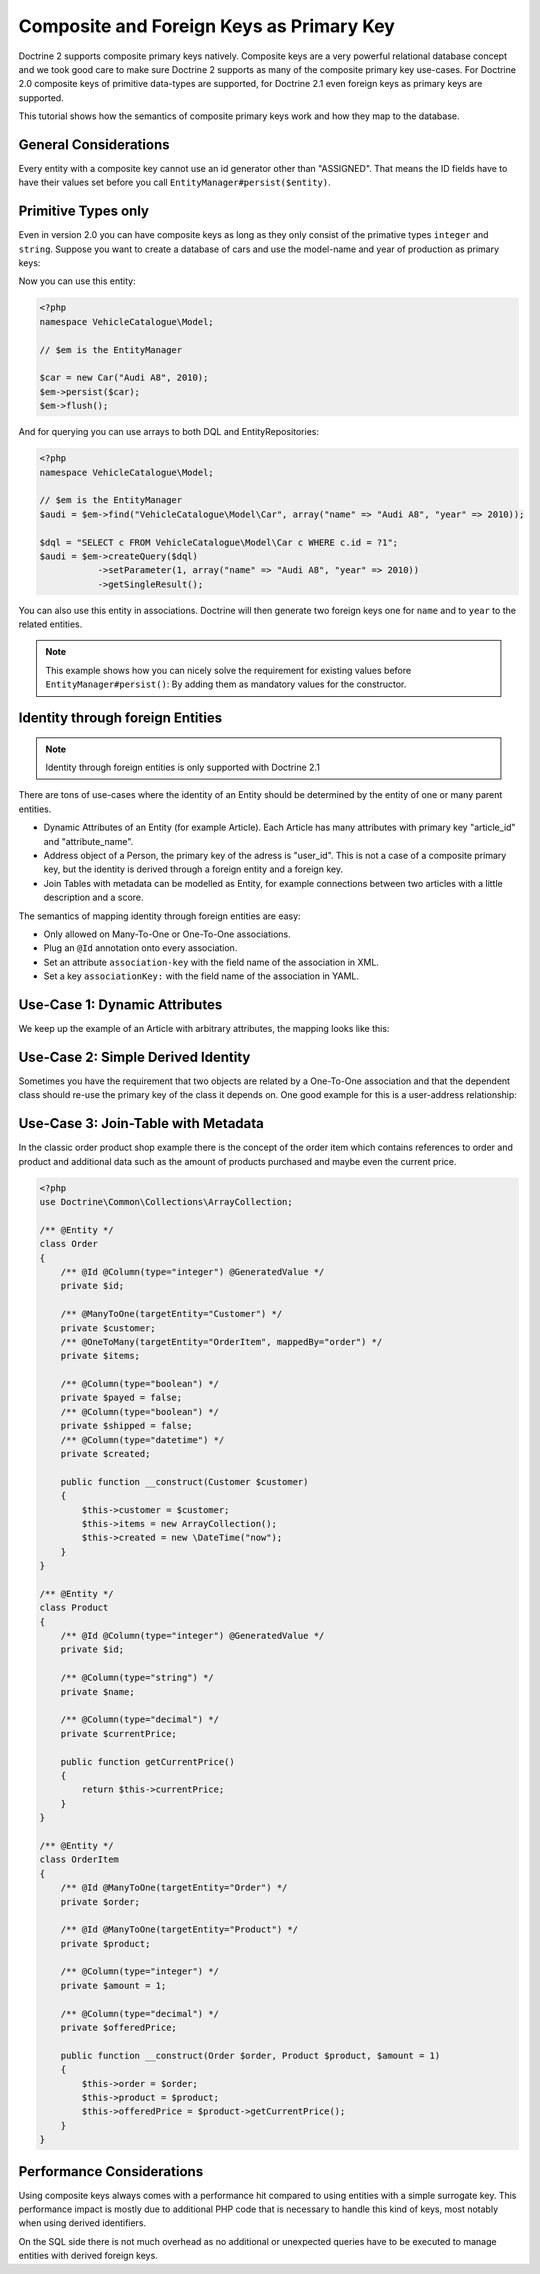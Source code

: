 Composite and Foreign Keys as Primary Key
=========================================

Doctrine 2 supports composite primary keys natively. Composite keys are a very powerful relational database concept
and we took good care to make sure Doctrine 2 supports as many of the composite primary key use-cases.
For Doctrine 2.0 composite keys of primitive data-types are supported, for Doctrine 2.1 even foreign keys as
primary keys are supported.

This tutorial shows how the semantics of composite primary keys work and how they map to the database.

General Considerations
~~~~~~~~~~~~~~~~~~~~~~

Every entity with a composite key cannot use an id generator other than "ASSIGNED". That means
the ID fields have to have their values set before you call ``EntityManager#persist($entity)``.

Primitive Types only
~~~~~~~~~~~~~~~~~~~~

Even in version 2.0 you can have composite keys as long as they only consist of the primative types
``integer`` and ``string``. Suppose you want to create a database of cars and use the model-name
and year of production as primary keys:

.. configuration-block::

    .. code-block:: php

        <?php
        namespace VehicleCatalogue\Model;

        /**
         * @Entity
         */
        class Car
        {
            /** @Id @Column(type="string") */
            private $name;
            /** @Id @Column(type="integer") */
            private $year

            public function __construct($name, $year)
            {
                $this->name = $name;
                $this->year = $year;
            }

            public function getModelName()
            {
                return $this->name;
            }

            public function getYearOfProduction()
            {
                return $this->year;
            }
        }

    .. code-block:: xml

        <?xml version="1.0" encoding="UTF-8"?>
        <doctrine-mapping xmlns="http://doctrine-project.org/schemas/orm/doctrine-mapping"
              xmlns:xsi="http://www.w3.org/2001/XMLSchema-instance"
              xsi:schemaLocation="http://doctrine-project.org/schemas/orm/doctrine-mapping
                                  http://www.doctrine-project.org/schemas/orm/doctrine-mapping.xsd">

            <entity name="VehicleCatalogue\Model\Car">
                <id field="name" type="string" />
                <id field="year" type="integer" />
            </entity>
        </doctrine-mapping>

    .. code-block:: yaml

        VehicleCatalogue\Model\Car:
          type: entity
          id:
            name:
              type: string
            year:
              type: integer

Now you can use this entity:

.. code-block:: php

    <?php
    namespace VehicleCatalogue\Model;

    // $em is the EntityManager

    $car = new Car("Audi A8", 2010);
    $em->persist($car);
    $em->flush();

And for querying you can use arrays to both DQL and EntityRepositories:

.. code-block:: php

    <?php
    namespace VehicleCatalogue\Model;

    // $em is the EntityManager
    $audi = $em->find("VehicleCatalogue\Model\Car", array("name" => "Audi A8", "year" => 2010));

    $dql = "SELECT c FROM VehicleCatalogue\Model\Car c WHERE c.id = ?1";
    $audi = $em->createQuery($dql)
               ->setParameter(1, array("name" => "Audi A8", "year" => 2010))
               ->getSingleResult();

You can also use this entity in associations. Doctrine will then generate two foreign keys one for ``name``
and to ``year`` to the related entities.

.. note::

    This example shows how you can nicely solve the requirement for existing
    values before ``EntityManager#persist()``: By adding them as mandatory values for the constructor.

Identity through foreign Entities
~~~~~~~~~~~~~~~~~~~~~~~~~~~~~~~~~

.. note::

    Identity through foreign entities is only supported with Doctrine 2.1

There are tons of use-cases where the identity of an Entity should be determined by the entity
of one or many parent entities.

-   Dynamic Attributes of an Entity (for example Article). Each Article has many
    attributes with primary key "article_id" and "attribute_name".
-   Address object of a Person, the primary key of the adress is "user_id". This is not a case of a composite primary
    key, but the identity is derived through a foreign entity and a foreign key.
-   Join Tables with metadata can be modelled as Entity, for example connections between two articles
    with a little description and a score.

The semantics of mapping identity through foreign entities are easy:

-   Only allowed on Many-To-One or One-To-One associations.
-   Plug an ``@Id`` annotation onto every association.
-   Set an attribute ``association-key`` with the field name of the association in XML.
-   Set a key ``associationKey:`` with the field name of the association in YAML.

Use-Case 1: Dynamic Attributes
~~~~~~~~~~~~~~~~~~~~~~~~~~~~~~

We keep up the example of an Article with arbitrary attributes, the mapping looks like this:

.. configuration-block::

    .. code-block:: php

        <?php
        namespace Application\Model;

        use Doctrine\Common\Collections\ArrayCollection;

        /**
         * @Entity
         */
        class Article
        {
            /** @Id @Column(type="integer") @GeneratedValue */
            private $id;
            /** @Column(type="string") */
            private $title;

            /**
             * @OneToMany(targetEntity="ArticleAttribute", mappedBy="article", cascade={"ALL"}, indexBy="attribute")
             */
            private $attributes;

            public function addAttribute($name, $value)
            {
                $this->attributes[$name] = new ArticleAttribute($name, $value, $this);
            }
        }

        /**
         * @Entity
         */
        class ArticleAttribute
        {
            /** @Id @ManyToOne(targetEntity="Article", inversedBy="attributes") */
            private $article;

            /** @Id @Column(type="string") */
            private $attribute;

            /** @Column(type="string") */
            private $value;

            public function __construct($name, $value, $article)
            {
                $this->attribute = $name;
                $this->value = $value;
                $this->article = $article;
            }
        }

    .. code-block:: xml

        <doctrine-mapping xmlns="http://doctrine-project.org/schemas/orm/doctrine-mapping"
              xmlns:xsi="http://www.w3.org/2001/XMLSchema-instance"
              xsi:schemaLocation="http://doctrine-project.org/schemas/orm/doctrine-mapping
                            http://doctrine-project.org/schemas/orm/doctrine-mapping.xsd">

             <entity name="Application\Model\ArticleAttribute">
                <id name="article" association-key="true" />
                <id name="attribute" type="string" />
                
                <field name="value" type="string" />

                <many-to-one field="article" target-entity="Article" inversed-by="attributes" />
             <entity>

        </doctrine-mapping>

    .. code-block:: yaml

        Application\Model\ArticleAttribute:
          type: entity
          id:
            article:
              associationKey: true
            attribute:
              type: string
          fields:
            value:
              type: string
          manyToOne:
            article:
              targetEntity: Article
              inversedBy: attributes


Use-Case 2: Simple Derived Identity
~~~~~~~~~~~~~~~~~~~~~~~~~~~~~~~~~~~

Sometimes you have the requirement that two objects are related by a One-To-One association
and that the dependent class should re-use the primary key of the class it depends on.
One good example for this is a user-address relationship:

.. configuration-block::

    .. code-block:: php

        <?php
        /**
         * @Entity
         */
        class User
        {
            /** @Id @Column(type="integer") @GeneratedValue */
            private $id;
        }

        /**
         * @Entity
         */
        class Address
        {
            /** @Id @OneToOne(targetEntity="User") */
            private $user;
        }

    .. code-block:: yaml

        User:
          type: entity
          id:
            id:
              type: integer
              generator:
                strategy: AUTO

        Address:
          type: entity
          id:
            user:
              associationKey: true
          oneToOne:
            user:
              targetEntity: User


Use-Case 3: Join-Table with Metadata
~~~~~~~~~~~~~~~~~~~~~~~~~~~~~~~~~~~~

In the classic order product shop example there is the concept of the order item
which contains references to order and product and additional data such as the amount
of products purchased and maybe even the current price.

.. code-block:: php

    <?php
    use Doctrine\Common\Collections\ArrayCollection;

    /** @Entity */
    class Order
    {
        /** @Id @Column(type="integer") @GeneratedValue */
        private $id;

        /** @ManyToOne(targetEntity="Customer") */
        private $customer;
        /** @OneToMany(targetEntity="OrderItem", mappedBy="order") */
        private $items;

        /** @Column(type="boolean") */
        private $payed = false;
        /** @Column(type="boolean") */
        private $shipped = false;
        /** @Column(type="datetime") */
        private $created;

        public function __construct(Customer $customer)
        {
            $this->customer = $customer;
            $this->items = new ArrayCollection();
            $this->created = new \DateTime("now");
        }
    }

    /** @Entity */
    class Product
    {
        /** @Id @Column(type="integer") @GeneratedValue */
        private $id;

        /** @Column(type="string") */
        private $name;

        /** @Column(type="decimal") */
        private $currentPrice;

        public function getCurrentPrice()
        {
            return $this->currentPrice;
        }
    }

    /** @Entity */
    class OrderItem
    {
        /** @Id @ManyToOne(targetEntity="Order") */
        private $order;

        /** @Id @ManyToOne(targetEntity="Product") */
        private $product;

        /** @Column(type="integer") */
        private $amount = 1;

        /** @Column(type="decimal") */
        private $offeredPrice;

        public function __construct(Order $order, Product $product, $amount = 1)
        {
            $this->order = $order;
            $this->product = $product;
            $this->offeredPrice = $product->getCurrentPrice();
        }
    }


Performance Considerations
~~~~~~~~~~~~~~~~~~~~~~~~~~

Using composite keys always comes with a performance hit compared to using entities with
a simple surrogate key. This performance impact is mostly due to additional PHP code that is
necessary to handle this kind of keys, most notably when using derived identifiers.

On the SQL side there is not much overhead as no additional or unexpected queries have to be
executed to manage entities with derived foreign keys.
